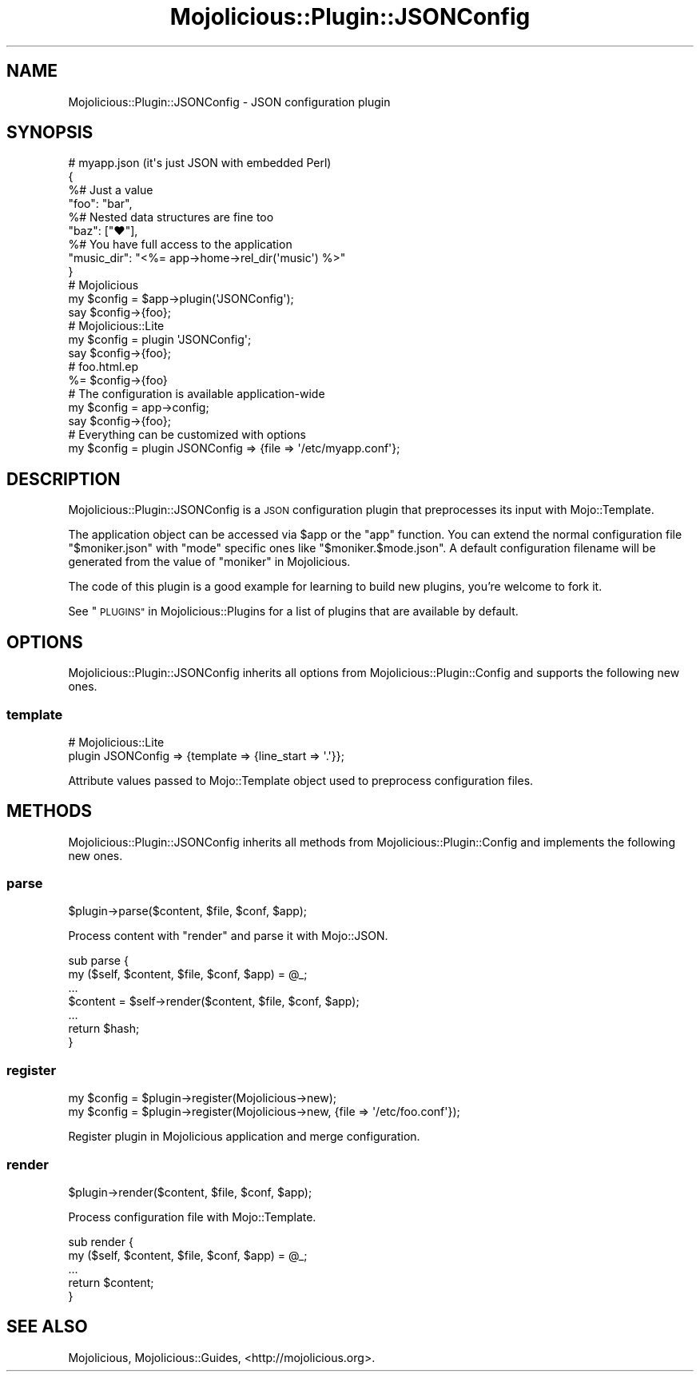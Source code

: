 .\" Automatically generated by Pod::Man 4.10 (Pod::Simple 3.35)
.\"
.\" Standard preamble:
.\" ========================================================================
.de Sp \" Vertical space (when we can't use .PP)
.if t .sp .5v
.if n .sp
..
.de Vb \" Begin verbatim text
.ft CW
.nf
.ne \\$1
..
.de Ve \" End verbatim text
.ft R
.fi
..
.\" Set up some character translations and predefined strings.  \*(-- will
.\" give an unbreakable dash, \*(PI will give pi, \*(L" will give a left
.\" double quote, and \*(R" will give a right double quote.  \*(C+ will
.\" give a nicer C++.  Capital omega is used to do unbreakable dashes and
.\" therefore won't be available.  \*(C` and \*(C' expand to `' in nroff,
.\" nothing in troff, for use with C<>.
.tr \(*W-
.ds C+ C\v'-.1v'\h'-1p'\s-2+\h'-1p'+\s0\v'.1v'\h'-1p'
.ie n \{\
.    ds -- \(*W-
.    ds PI pi
.    if (\n(.H=4u)&(1m=24u) .ds -- \(*W\h'-12u'\(*W\h'-12u'-\" diablo 10 pitch
.    if (\n(.H=4u)&(1m=20u) .ds -- \(*W\h'-12u'\(*W\h'-8u'-\"  diablo 12 pitch
.    ds L" ""
.    ds R" ""
.    ds C` ""
.    ds C' ""
'br\}
.el\{\
.    ds -- \|\(em\|
.    ds PI \(*p
.    ds L" ``
.    ds R" ''
.    ds C`
.    ds C'
'br\}
.\"
.\" Escape single quotes in literal strings from groff's Unicode transform.
.ie \n(.g .ds Aq \(aq
.el       .ds Aq '
.\"
.\" If the F register is >0, we'll generate index entries on stderr for
.\" titles (.TH), headers (.SH), subsections (.SS), items (.Ip), and index
.\" entries marked with X<> in POD.  Of course, you'll have to process the
.\" output yourself in some meaningful fashion.
.\"
.\" Avoid warning from groff about undefined register 'F'.
.de IX
..
.nr rF 0
.if \n(.g .if rF .nr rF 1
.if (\n(rF:(\n(.g==0)) \{\
.    if \nF \{\
.        de IX
.        tm Index:\\$1\t\\n%\t"\\$2"
..
.        if !\nF==2 \{\
.            nr % 0
.            nr F 2
.        \}
.    \}
.\}
.rr rF
.\" ========================================================================
.\"
.IX Title "Mojolicious::Plugin::JSONConfig 3"
.TH Mojolicious::Plugin::JSONConfig 3 "2021-05-28" "perl v5.28.0" "User Contributed Perl Documentation"
.\" For nroff, turn off justification.  Always turn off hyphenation; it makes
.\" way too many mistakes in technical documents.
.if n .ad l
.nh
.SH "NAME"
Mojolicious::Plugin::JSONConfig \- JSON configuration plugin
.SH "SYNOPSIS"
.IX Header "SYNOPSIS"
.Vb 4
\&  # myapp.json (it\*(Aqs just JSON with embedded Perl)
\&  {
\&    %# Just a value
\&    "foo": "bar",
\&
\&    %# Nested data structures are fine too
\&    "baz": ["♥"],
\&
\&    %# You have full access to the application
\&    "music_dir": "<%= app\->home\->rel_dir(\*(Aqmusic\*(Aq) %>"
\&  }
\&
\&  # Mojolicious
\&  my $config = $app\->plugin(\*(AqJSONConfig\*(Aq);
\&  say $config\->{foo};
\&
\&  # Mojolicious::Lite
\&  my $config = plugin \*(AqJSONConfig\*(Aq;
\&  say $config\->{foo};
\&
\&  # foo.html.ep
\&  %= $config\->{foo}
\&
\&  # The configuration is available application\-wide
\&  my $config = app\->config;
\&  say $config\->{foo};
\&
\&  # Everything can be customized with options
\&  my $config = plugin JSONConfig => {file => \*(Aq/etc/myapp.conf\*(Aq};
.Ve
.SH "DESCRIPTION"
.IX Header "DESCRIPTION"
Mojolicious::Plugin::JSONConfig is a \s-1JSON\s0 configuration plugin that
preprocesses its input with Mojo::Template.
.PP
The application object can be accessed via \f(CW$app\fR or the \f(CW\*(C`app\*(C'\fR function. You
can extend the normal configuration file \f(CW\*(C`$moniker.json\*(C'\fR with \f(CW\*(C`mode\*(C'\fR specific
ones like \f(CW\*(C`$moniker.$mode.json\*(C'\fR. A default configuration filename will be
generated from the value of \*(L"moniker\*(R" in Mojolicious.
.PP
The code of this plugin is a good example for learning to build new plugins,
you're welcome to fork it.
.PP
See \*(L"\s-1PLUGINS\*(R"\s0 in Mojolicious::Plugins for a list of plugins that are available
by default.
.SH "OPTIONS"
.IX Header "OPTIONS"
Mojolicious::Plugin::JSONConfig inherits all options from
Mojolicious::Plugin::Config and supports the following new ones.
.SS "template"
.IX Subsection "template"
.Vb 2
\&  # Mojolicious::Lite
\&  plugin JSONConfig => {template => {line_start => \*(Aq.\*(Aq}};
.Ve
.PP
Attribute values passed to Mojo::Template object used to preprocess
configuration files.
.SH "METHODS"
.IX Header "METHODS"
Mojolicious::Plugin::JSONConfig inherits all methods from
Mojolicious::Plugin::Config and implements the following new ones.
.SS "parse"
.IX Subsection "parse"
.Vb 1
\&  $plugin\->parse($content, $file, $conf, $app);
.Ve
.PP
Process content with \*(L"render\*(R" and parse it with Mojo::JSON.
.PP
.Vb 7
\&  sub parse {
\&    my ($self, $content, $file, $conf, $app) = @_;
\&    ...
\&    $content = $self\->render($content, $file, $conf, $app);
\&    ...
\&    return $hash;
\&  }
.Ve
.SS "register"
.IX Subsection "register"
.Vb 2
\&  my $config = $plugin\->register(Mojolicious\->new);
\&  my $config = $plugin\->register(Mojolicious\->new, {file => \*(Aq/etc/foo.conf\*(Aq});
.Ve
.PP
Register plugin in Mojolicious application and merge configuration.
.SS "render"
.IX Subsection "render"
.Vb 1
\&  $plugin\->render($content, $file, $conf, $app);
.Ve
.PP
Process configuration file with Mojo::Template.
.PP
.Vb 5
\&  sub render {
\&    my ($self, $content, $file, $conf, $app) = @_;
\&    ...
\&    return $content;
\&  }
.Ve
.SH "SEE ALSO"
.IX Header "SEE ALSO"
Mojolicious, Mojolicious::Guides, <http://mojolicious.org>.
